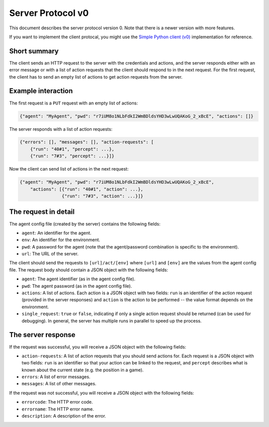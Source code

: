 Server Protocol v0
==================

This document describes the server protocol version 0.
Note that there is a newer version with more features.

If you want to implement the client protocal, you might use the
`Simple Python client (v0) <https://github.com/jfschaefer/aisysprojserver/blob/main/aisysprojserver_clienttools/client_simple_v0.py>`_
implementation for reference.


Short summary
~~~~~~~~~~~~~

The client sends an HTTP request to the server with the credentials and actions,
and the server responds either with an error message or with a list of action requests
that the client should respond to in the next request.
For the first request, the client has to send an empty list of actions to get action requests
from the server.

Example interaction
~~~~~~~~~~~~~~~~~~~

The first request is a ``PUT`` request with an empty list of actions:

.. code-block:: python

   {"agent": "MyAgent", "pwd": "r7iUM8o1NLbFdkI2WmBDldsYHD3wLwUQAKoG_2_xBcE", "actions": []}

The server responds with a list of action requests:

.. code-block:: python


   {"errors": [], "messages": [], "action-requests": [
       {"run": "40#1", "percept": ...},
       {"run": "7#3", "percept": ...}]}

Now the client can send list of actions in the next request:

.. code-block:: python

   {"agent": "MyAgent", "pwd": "r7iUM8o1NLbFdkI2WmBDldsYHD3wLwUQAKoG_2_xBcE",
       "actions": [{"run": "40#1", "action": ...},
                   {"run": "7#3", "action": ...}]}

The request in detail
~~~~~~~~~~~~~~~~~~~~~

The agent config file (created by the server) contains the following fields:

- ``agent``: An identifier for the agent.
- ``env``: An identifier for the environment.
- ``pwd``: A password for the agent (note that the agent/password combination is specific to the environment).
- ``url``: The URL of the server.

The client should send the requests to ``[url]/act/[env]`` where ``[url]`` and ``[env]``
are the values from the agent config file.
The request body should contain a JSON object with the following fields:

- ``agent``: The agent identifier (as in the agent config file).
- ``pwd``: The agent password (as in the agent config file).
- ``actions``: A list of actions. Each action is a JSON object with two fields:
  ``run`` is an identifier of the action request (provided in the server responses)
  and ``action`` is the action to be performed -- the value format depends on the environment.
- ``single_request``: ``true`` or ``false``,
  indicating if only a single action request should be returned (can be used for debugging).
  In general, the server has multiple runs in parallel to speed up the process.

The server response
~~~~~~~~~~~~~~~~~~~

If the request was successful, you will receive a JSON object with the following fields:

- ``action-requests``: A list of action requests that you should send actions for.
  Each request is a JSON object with two fields:
  ``run`` is an identifier so that your action can be linked to the request,
  and ``percept`` describes what is known about the current state (e.g. the position in a game).
- ``errors``: A list of error messages.
- ``messages``: A list of other messages.

If the request was not successful, you will receive a JSON object with the following fields:

- ``errorcode``: The HTTP error code.
- ``errorname``: The HTTP error name.
- ``description``: A description of the error.

